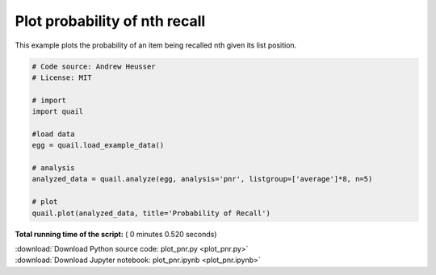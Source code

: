 

.. _sphx_glr_auto_examples_plot_pnr.py:


=============================
Plot probability of nth recall
=============================

This example plots the probability of an item being recalled nth given its
list position.





.. image:: /auto_examples/images/sphx_glr_plot_pnr_001.png
    :align: center





.. code-block:: python


    # Code source: Andrew Heusser
    # License: MIT

    # import
    import quail

    #load data
    egg = quail.load_example_data()

    # analysis
    analyzed_data = quail.analyze(egg, analysis='pnr', listgroup=['average']*8, n=5)

    # plot
    quail.plot(analyzed_data, title='Probability of Recall')

**Total running time of the script:** ( 0 minutes  0.520 seconds)



.. container:: sphx-glr-footer


  .. container:: sphx-glr-download

     :download:`Download Python source code: plot_pnr.py <plot_pnr.py>`



  .. container:: sphx-glr-download

     :download:`Download Jupyter notebook: plot_pnr.ipynb <plot_pnr.ipynb>`

.. rst-class:: sphx-glr-signature

    `Generated by Sphinx-Gallery <http://sphinx-gallery.readthedocs.io>`_
